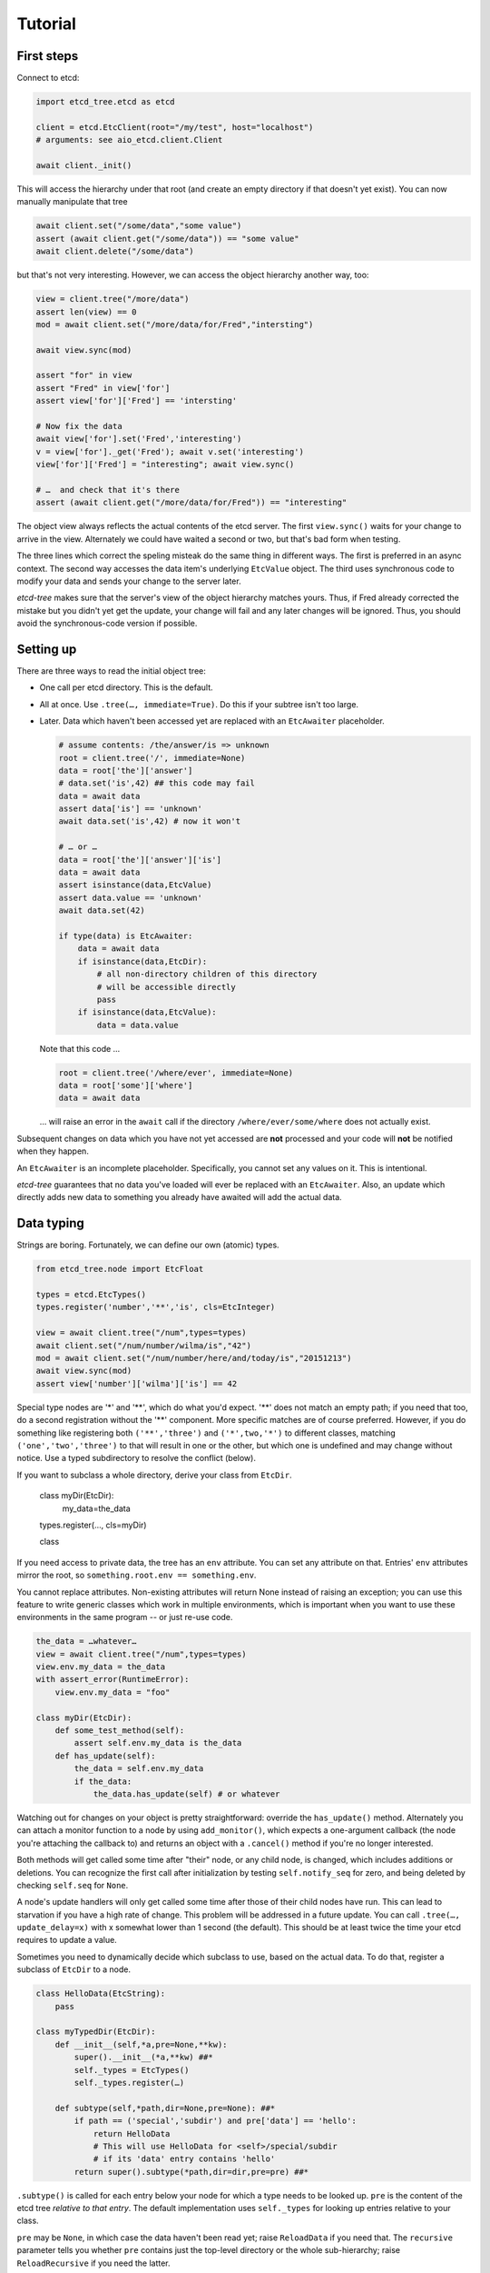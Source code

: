 ========
Tutorial
========

First steps
-----------

Connect to etcd:

.. code:: python

    import etcd_tree.etcd as etcd

    client = etcd.EtcClient(root="/my/test", host="localhost")
    # arguments: see aio_etcd.client.Client

    await client._init()

This will access the hierarchy under that root (and create an empty
directory if that doesn't yet exist). You can now manually manipulate that
tree

.. code:: python

    await client.set("/some/data","some value")
    assert (await client.get("/some/data")) == "some value"
    await client.delete("/some/data")

but that's not very interesting. However, we can access the object
hierarchy another way, too:

.. code:: python

    view = client.tree("/more/data")
    assert len(view) == 0
    mod = await client.set("/more/data/for/Fred","intersting")

    await view.sync(mod)

    assert "for" in view
    assert "Fred" in view['for']
    assert view['for']['Fred'] == 'intersting'

    # Now fix the data
    await view['for'].set('Fred','interesting')
    v = view['for']._get('Fred'); await v.set('interesting')
    view['for']['Fred'] = "interesting"; await view.sync()

    # …  and check that it's there
    assert (await client.get("/more/data/for/Fred")) == "interesting"

The object view always reflects the actual contents of the etcd server.
The first ``view.sync()`` waits for your change to arrive in the view.
Alternately we could have waited a second or two, but that's bad form when
testing.

The three lines which correct the speling misteak do the same thing in
different ways. The first is preferred in an async context. The second
way accesses the data item's underlying ``EtcValue`` object. The third
uses synchronous code to modify your data and sends your change to the
server later.

`etcd-tree` makes sure that the server's view of the object hierarchy matches
yours. Thus, if Fred already corrected the mistake but you didn't yet get
the update, your change will fail and any later changes will be ignored.
Thus, you should avoid the synchronous-code version if possible.

Setting up
----------

There are three ways to read the initial object tree:

* One call per etcd directory. This is the default.

* All at once. Use ``.tree(…, immediate=True)``. Do this if your subtree
  isn't too large.

* Later. Data which haven't been accessed yet are replaced with an
  ``EtcAwaiter`` placeholder.

  .. code:: python

      # assume contents: /the/answer/is => unknown
      root = client.tree('/', immediate=None)
      data = root['the']['answer']
      # data.set('is',42) ## this code may fail
      data = await data
      assert data['is'] == 'unknown'
      await data.set('is',42) # now it won't

      # … or …
      data = root['the']['answer']['is']
      data = await data
      assert isinstance(data,EtcValue)
      assert data.value == 'unknown'
      await data.set(42)

      if type(data) is EtcAwaiter:
          data = await data
          if isinstance(data,EtcDir):
              # all non-directory children of this directory
              # will be accessible directly
              pass
          if isinstance(data,EtcValue):
              data = data.value
  
  Note that this code …

  .. code:: python

      root = client.tree('/where/ever', immediate=None)
      data = root['some']['where']
      data = await data

  … will raise an error in the ``await`` call if the directory
  ``/where/ever/some/where`` does not actually exist.

Subsequent changes on data which you have not yet accessed are
**not** processed and your code will **not** be notified when they happen.

An ``EtcAwaiter`` is an incomplete placeholder. Specifically, you cannot set
any values on it. This is intentional.

`etcd-tree` guarantees that no data you've loaded will ever be replaced
with an ``EtcAwaiter``. Also, an update which directly adds new data to
something you already have awaited will add the actual data.

Data typing
-----------

Strings are boring. Fortunately, we can define our own (atomic) types.

.. code:: python

    from etcd_tree.node import EtcFloat

    types = etcd.EtcTypes()
    types.register('number','**','is', cls=EtcInteger)

    view = await client.tree("/num",types=types)
    await client.set("/num/number/wilma/is","42")
    mod = await client.set("/num/number/here/and/today/is","20151213")
    await view.sync(mod)
    assert view['number']['wilma']['is'] == 42

Special type nodes are '*' and '**', which do what you'd expect.
'**' does not match an empty path; if you need that too, do a second
registration without the '**' component. More specific matches are
of course preferred. However, if you do something like registering both
``('**','three')`` and ``('*',two,'*')`` to different classes,
matching ``('one','two','three')`` to that will result in one or
the other, but which one is undefined and may change without notice.
Use a typed subdirectory to resolve the conflict (below).

If you want to subclass a whole directory, derive your class from
``EtcDir``. 

    class myDir(EtcDir):
        my_data=the_data
    types.register(…, cls=myDir)

    class 

If you need access to private data, the tree has an ``env`` attribute. You
can set any attribute on that. Entries' ``env`` attributes mirror the root,
so ``something.root.env == something.env``.

You cannot replace attributes. Non-existing attributes will return None
instead of raising an exception; you can use this feature to write generic
classes which work in multiple environments, which is important when
you want to use these environments in the same program -- or just re-use
code.

.. code:: python

    the_data = …whatever…
    view = await client.tree("/num",types=types)
    view.env.my_data = the_data
    with assert_error(RuntimeError):
        view.env.my_data = "foo"

    class myDir(EtcDir):
        def some_test_method(self):
            assert self.env.my_data is the_data
        def has_update(self):
            the_data = self.env.my_data
            if the_data:
                the_data.has_update(self) # or whatever


Watching out for changes on your object is pretty straightforward: override
the ``has_update()`` method. Alternately you can attach a monitor function
to a node by using ``add_monitor()``, which expects a one-argument callback
(the node you're attaching the callback to) and returns an object with a
``.cancel()`` method if you're no longer interested.

Both methods will get called some time after "their" node, or any child node,
is changed, which includes additions or deletions. You can recognize the
first call after initialization by testing ``self.notify_seq`` for zero,
and being deleted by checking ``self.seq`` for ``None``.

A node's update handlers will only get called some time after those of
their child nodes have run. This can lead to starvation if you have a high
rate of change. This problem will be addressed in a future update.
You can call ``.tree(…, update_delay=x)`` with x somewhat lower than
1 second (the default). This should be at least twice the time your etcd
requires to update a value.

Sometimes you need to dynamically decide which subclass to use, based on
the actual data. To do that, register a subclass of ``EtcDir`` to a
node.

.. code:: python

    class HelloData(EtcString):
        pass

    class myTypedDir(EtcDir):
        def __init__(self,*a,pre=None,**kw):
            super().__init__(*a,**kw) ##*
            self._types = EtcTypes()
            self._types.register(…)

        def subtype(self,*path,dir=None,pre=None): ##*
            if path == ('special','subdir') and pre['data'] == 'hello':
                return HelloData
                # This will use HelloData for <self>/special/subdir
                # if its 'data' entry contains 'hello'
            return super().subtype(*path,dir=dir,pre=pre) ##*

``.subtype()`` is called for each entry below your node for which a type
needs to be looked up. ``pre`` is the content of the etcd tree *relative to
that entry*. The default implementation uses ``self._types`` for looking
up entries relative to your class.

``pre`` may be ``None``, in which case the data haven't been read yet;
raise ``ReloadData`` if you need that. The ``recursive`` parameter tells
you whether ``pre`` contains just the top-level directory or the whole
sub-hierarchy; raise ``ReloadRecursive`` if you need the latter.

``.subtype()`` recurses to the parent directory when the first
character of the entry's name is not a colon. You can
override this with the ``_types_from_parent`` attribute if necessary.

There is an alternate way to do this: you can teach a class to
instantiate another class instead.

.. code:: python

    class Cls_foo(EtcDir):
        pass

    class Some_cls(EtcDir):
        @classmethod
        async def this_obj(cls, **kw):
            name = pre.key.rsplit('/',1)[1].lower()
            m = globals().get('Cls_'+name,cls)
            return m(**kw)

If you register ``Some_cls`` at some path (via wildcard, otherwise this
exercise is useless …) and name the member ``foo``, You'll get a
``Cls_foo`` instance instead.

`etcd-tree` lets you create a directory type which auto-loads all of its
descendents. This is very useful for structured data which you'd like to
use in synchronous code.

.. code:: python

    from etcd_tree import EtcDir, ReloadRecursive
    class recEtcDir(EtcDir):
        """an EtcDir which always loads its content up front"""
        @classmethod
        async def this_obj(cls, recursive, **kw):
            if not recursive:
                raise ReloadRecursive
            return (await super().this_obj(recursive=recursive, **kw))

        async def init(self):
            self.force_updated()
            await super().init()


`etcd-tree` does not support dynamically rebuilding your typed tree if the
data you based your typing decision on subsequently changes. The best way
to fix that is to throw away the subtree and re-create it; to do this,
calling ``.throw_away()`` on a directory will replace it with an
EtcAwaiter object which you can then resolve by ``await``-ing on it.

`etcd-tree` hacks a couple of special methods into etcd's objects to make
working with them easier:

* ``.name`` is a property which contains the last part of the key.

* ``.child_nodes`` is an iterator which returns all direct descendants
  of a directory. It does not return ``self``, it does not skip
  directories, and it does not recurse into them.

* Finally, ``[name]`` will return the child whose name is ``name``. This is
  done by scanning; if you process a large directory, you should store
  the name>node association in a dict beforehand.

